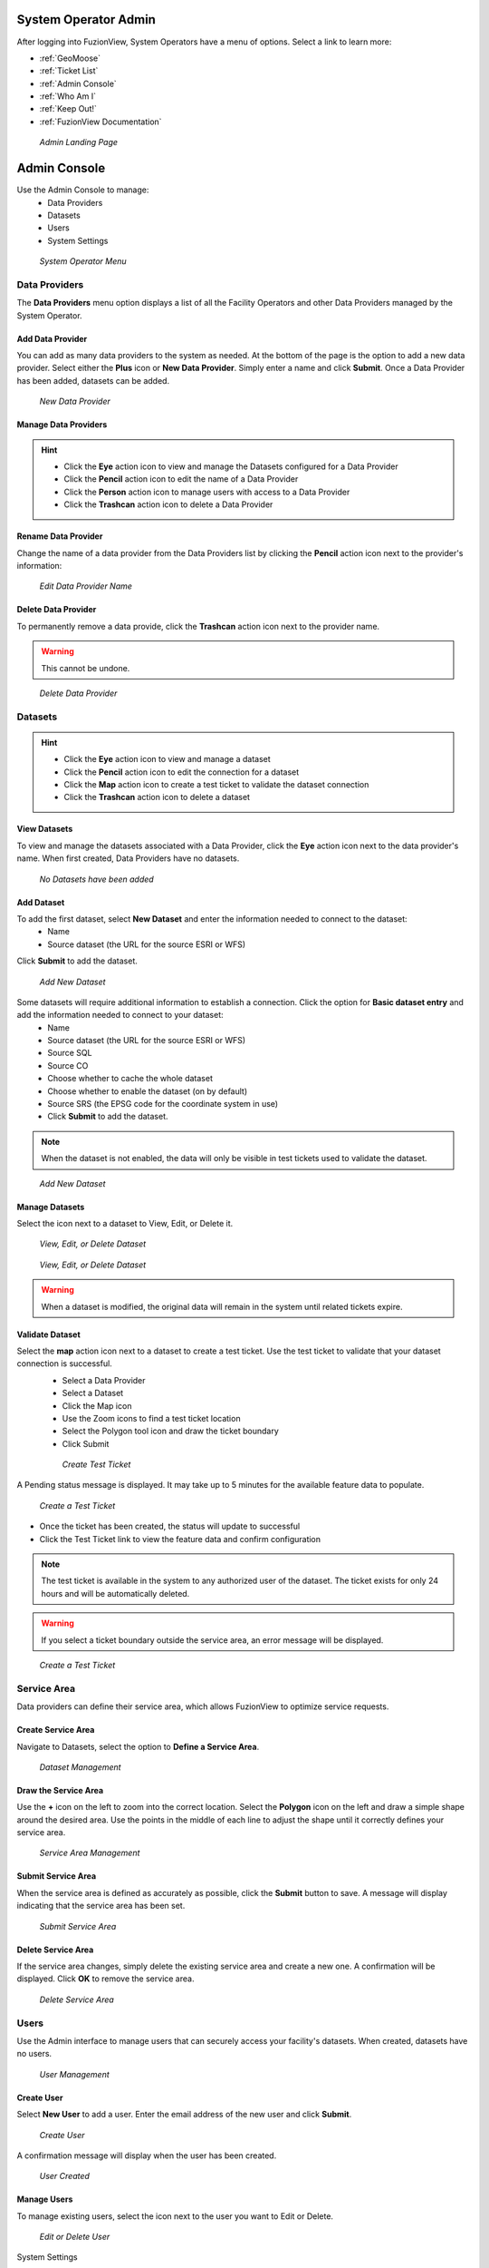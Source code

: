 System Operator Admin
======================

After logging into FuzionView, System Operators have a menu of options. Select a link to learn more:

+ :ref:`GeoMoose`
+ :ref:`Ticket List`
+ :ref:`Admin Console`
+ :ref:`Who Am I`
+ :ref:`Keep Out!`
+ :ref:`FuzionView Documentation`


.. figure:: /_static/A-Login1.png
   :alt: Admin Landing Page
   :class: with-border
   
   *Admin Landing Page*

Admin Console
==============

Use the Admin Console to manage:
 * Data Providers
 * Datasets
 * Users
 * System Settings

.. figure:: /_static/A-Login2.png
   :alt: System Operator Admin
   :class: with-border
   
   *System Operator Menu*

Data Providers
--------------

The **Data Providers** menu option displays a list of all the Facility Operators and other Data Providers managed by the System Operator. 

Add Data Provider
^^^^^^^^^^^^^^^^^^^

You can add as many data providers to the system as needed. At the bottom of the page is the option to add a new data provider. Select either the **Plus** icon or **New Data Provider**. Simply enter a name and click **Submit**. Once a Data Provider has been added, datasets can be added.

.. figure:: /_static/SOAdmin1_NewDataProvider1.png
   :alt: New Data Provider
   :class: with-border
   
   *New Data Provider*

Manage Data Providers
^^^^^^^^^^^^^^^^^^^^^^^

.. hint::
   * Click the **Eye** action icon to view and manage the Datasets configured for a Data Provider
   * Click the **Pencil** action icon to edit the name of a Data Provider
   * Click the **Person** action icon to manage users with access to a Data Provider
   * Click the **Trashcan** action icon to delete a Data Provider


   
Rename Data Provider
^^^^^^^^^^^^^^^^^^^^^^

Change the name of a data provider from the Data Providers list by clicking the **Pencil** action icon next to the provider's information:

.. figure:: /_static/SOAdmin2_DataProviderName1.png
   :alt: Edit Data Provider Name
   :class: with-border
   
   *Edit Data Provider Name*

Delete Data Provider
^^^^^^^^^^^^^^^^^^^^^

To permanently remove a data provide, click the **Trashcan** action icon next to the provider name.

.. warning::
   This cannot be undone.

.. figure:: /_static/SOAdmin7_DeleteDataProvider1.png
   :alt: Delete Data Provider
   :class: with-border
   
   *Delete Data Provider*

Datasets
----------
.. hint::
   * Click the **Eye** action icon to view and manage a dataset
   * Click the **Pencil** action icon to edit the connection for a dataset
   * Click the **Map** action icon to create a test ticket to validate the dataset connection
   * Click the **Trashcan** action icon to delete a dataset

View Datasets
^^^^^^^^^^^^^^^

To view and manage the datasets associated with a Data Provider, click the **Eye** action icon next to the data provider's name. When first created, Data Providers have no datasets.

.. figure:: /_static/DPAdmin1_NoDataset1.png
   :alt: No Datasets 
   :class: with-border
   
   *No Datasets have been added*

Add Dataset
^^^^^^^^^^^^^ 

To add the first dataset, select **New Dataset** and enter the information needed to connect to the dataset:
  * Name
  * Source dataset (the URL for the source ESRI or WFS)
  
Click **Submit** to add the dataset.

.. figure:: /_static/DPAdmin1_NewDataset1.png
   :alt: Add Dataset
   :class: with-border
   
   *Add New Dataset*

Some datasets will require additional information to establish a connection. Click the option for **Basic dataset entry** and add the information needed to connect to your dataset:
  * Name
  * Source dataset (the URL for the source ESRI or WFS)
  * Source SQL
  * Source CO
  * Choose whether to cache the whole dataset
  * Choose whether to enable the dataset (on by default)
  * Source SRS (the EPSG code for the coordinate system in use)
  * Click **Submit** to add the dataset.

.. Note::
   When the dataset is not enabled, the data will only be visible in test tickets used to validate the dataset. 

.. figure:: /_static/DPAdmin1_NewDataset1.png
   :alt: Add Dataset
   :class: with-border
   
   *Add New Dataset*

Manage Datasets
^^^^^^^^^^^^^^^^^
Select the icon next to a dataset to View, Edit, or Delete it.

.. figure:: /_static/DPAdmin1_Datasets1.png
   :alt: Dataset Management
   :class: with-border
   
   *View, Edit, or Delete Dataset*

.. figure:: /_static/DPAdmin6_Datasets2.png
   :alt: Dataset Management
   :class: with-border
   
   *View, Edit, or Delete Dataset*

.. Warning::
   When a dataset is modified, the original data will remain in the system until related tickets expire.

Validate Dataset
^^^^^^^^^^^^^^^^^^
Select the **map** action icon next to a dataset to create a test ticket. Use the test ticket to validate that your dataset connection is successful.
 * Select a Data Provider
 * Select a Dataset
 * Click the Map icon
 * Use the Zoom icons to find a test ticket location
 * Select the Polygon tool icon and draw the ticket boundary
 * Click Submit
 
 .. figure:: /_static/DPAdmin10_TestTicket1.png
   :alt: Dataset Validation
   :class: with-border
   
   *Create Test Ticket*

A Pending status message is displayed. It may take up to 5 minutes for the available feature data to populate. 
 
.. figure:: /_static/DPAdmin10_TestTicket2.png
   :alt: Dataset Validation
   :class: with-border
   
   *Create a Test Ticket*

* Once the ticket has been created, the status will update to successful
* Click the Test Ticket link to view the feature data and confirm configuration

.. Note::
   The test ticket is available in the system to any authorized user of the dataset. 
   The ticket exists for only 24 hours and will be automatically deleted.

.. Warning::
    If you select a ticket boundary outside the service area, an error message will be displayed.

.. figure:: /_static/DPAdmin10_TestTicket0.png
   :alt: Test Ticket Warning
   :class: with-border
   
   *Create a Test Ticket*

Service Area
-------------
Data providers can define their service area, which allows FuzionView to optimize service requests. 

Create Service Area
^^^^^^^^^^^^^^^^^^^^

Navigate to Datasets, select the option to **Define a Service Area**.

.. figure:: /_static/DPAdmin11_ServiceArea1.png
   :alt: Dataset Management
   :class: with-border
   
   *Dataset Management*

Draw the Service Area
^^^^^^^^^^^^^^^^^^^^^^

Use the **+** icon on the left to zoom into the correct location. Select the **Polygon** icon on the left and draw a simple shape around the desired area. Use the points in the middle of each line to adjust the shape until it correctly defines your service area. 

.. figure:: /_static/DPAdmin11_ServiceArea3.png
   :alt: Service Area Management
   :class: with-border
   
   *Service Area Management*

Submit Service Area
^^^^^^^^^^^^^^^^^^^^

When the service area is defined as accurately as possible, click the **Submit** button to save. A message will display indicating that the service area has been set.

.. figure:: /_static/DPAdmin11_ServiceArea4.png
   :alt: Submit Service Area
   :class: with-border
   
   *Submit Service Area*

Delete Service Area
^^^^^^^^^^^^^^^^^^^^

If the service area changes, simply delete the existing service area and create a new one. A confirmation will be displayed. Click **OK** to remove the service area.

.. figure:: /_static/DPAdmin11_ServiceArea5.png
   :alt: Delete Service Area
   :class: with-border
   
   *Delete Service Area*

Users
------

Use the Admin interface to manage users that can securely access your facility's datasets.
When created, datasets have no users.

.. figure:: /_static/DPAdmin2_Users1.png
   :alt: User Management
   :class: with-border
   
   *User Management*

Create User
^^^^^^^^^^^^

Select **New User** to add a user. Enter the email address of the new user and click **Submit**.

.. figure:: /_static/DPAdmin2_Users2.png
   :alt: Create User
   :class: with-border
   
   *Create User*

A confirmation message will display when the user has been created.

.. figure:: /_static/DPAdmin2_Users4.png
   :alt: User Created
   :class: with-border
   
   *User Created*

Manage Users
^^^^^^^^^^^^^

To manage existing users, select the icon next to the user you want to Edit or Delete.

.. figure:: /_static/DPAdmin2_Users3.png
   :alt: Edit or delete existing user
   :class: with-border
   
   *Edit or Delete User*

System Settings

----------------

Select **System Settings** from the System Operator menu to manage:

 * Feature Classes
 * Features Status
 * Ticket Types

Use the **Eye** icon to view and edit and the **Plus** icon to create these key elements.

.. figure:: /_static/SOAdmin4_SystemSettings1.png
   :alt: System Settings
   :class: with-border
   
   *System Settings*

Feature Classes
^^^^^^^^^^^^^^^^^

Feature Classes are used to identify a feature category - known as a **LAYER** in Ticket Viewer. 
When a ticket has features in that layer, it will be displayed on the map in a specific color to clearly identify it.
Use the **Pencil** icon to edit and the **Trashcan** icon to delete.

.. figure:: /_static/SOAdmin4_FeatureClasses1.png
   :alt: Feature Classes identify the Layers in FuzionView
   :class: with-border
   
   *Feature Classes*

Add New Feature Class
^^^^^^^^^^^^^^^^^^^^^^^

Scroll to the bottom and select the **Plus** icon or **Add New Feature Class** to identify a new feature class. 
   
.. figure:: /_static/SOAdmin5_NewFeatureClass1.png
   :alt: Add New Feature Classes
   :class: with-border
   
   *Add Feature Class Layers*

Edit Feature Class
^^^^^^^^^^^^^^^^^^^^

Select the **Pencil** icon to edit an existing Feature Class.

.. figure:: /_static/SOAdmin5_EditFeatureClass1.png
   :alt: Add New Feature Classes
   :class: with-border
   
   *Add Feature Class Layers*

Feature Statuses
^^^^^^^^^^^^^^^^^^

Status is used to indicate whether the feature is in use and in what state of development.

.. figure:: /_static/SOAdmin5_FeatureStatuses1.png
   :alt: New Feature Statuses
   :class: with-border
   
   *Feature Statuses*

Add Feature Status
^^^^^^^^^^^^^^^^^^^^

You must create a Feature Status before you configure it. Scroll to the bottom and select **Add New Feature Status** to identify a new usage status:

.. figure:: /_static/SOAdmin6_NewFeatureStatus1.png
   :alt: Add New Feature Status
   :class: with-border
   
   *Add Feature Status* - Placeholder

Edit Feature Status
^^^^^^^^^^^^^^^^^^^^

Click the **Pencil** icon next to a status edit it

.. figure:: /_static/SOAdmin6_EditFeatureStatus1.png
   :alt: Edit Feature Status
   :class: with-border
   
   *Edit Feature Status*

Ticket Types
^^^^^^^^^^^^^

The Ticket Type is used to visually indicate the urgency of a ticket, which is used in planning response time.
The current options are Normal and Emergency. Emergency tickets display with the ticket number in red.

.. figure:: /_static/SOAdmin8_TicketTypes1.png
   :alt: Ticket Types
   :class: with-border
   
   *Ticket Types*

Add a Ticket Type
^^^^^^^^^^^^^^^^^^^

Scroll to the bottom and select **New Ticket Type** to add a new level of urgency.

.. figure:: /_static/SOAdmin8_NewTicketType1.png
   :alt: New Ticket Type
   :class: with-border
   
   *New Ticket Type*

Edit Ticket Type
^^^^^^^^^^^^^^^^^

Click the **Pencil** icon to edit an existing Ticket Type:

.. figure:: /_static/SOAdmin8_EditTicketType1.png
   :alt: Edit Ticket Type
   :class: with-border
   
   *Edit Ticket Type*

System Profile - NOT IMPLEMENTED
----------------------------------

GeoMoose
---------

GeoMoose is a temporary solution to the ticket map for data providers. 

.. figure:: /_static/A-GeoMoose.png
   :alt: The GeoMoose Landing Page
   :class: with-border
   
   *GeoMoose Ticket Map Placeholder*

Ticket List
------------

Who Am I
---------

Keep Out!
----------

FuzionView Documentation
-------------------------

Last Updated on |today|
